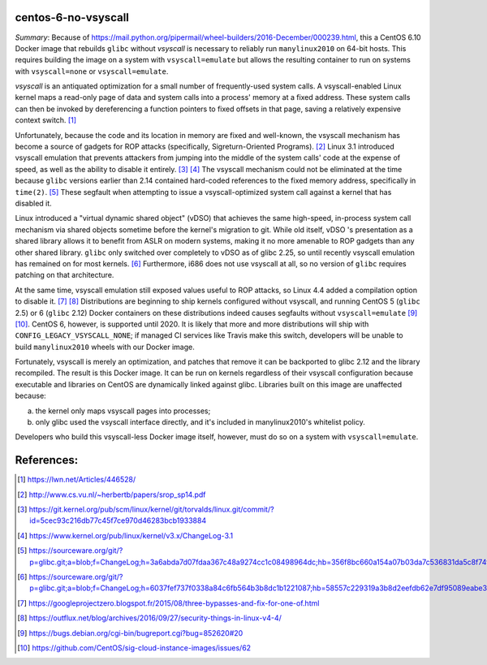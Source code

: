 centos-6-no-vsyscall
====================

*Summary*: Because of
https://mail.python.org/pipermail/wheel-builders/2016-December/000239.html,
this a CentOS 6.10 Docker image that rebuilds ``glibc`` without
*vsyscall* is necessary to reliably run ``manylinux2010`` on 64-bit
hosts.  This requires building the image on a system with
``vsyscall=emulate`` but allows the resulting container to run on
systems with ``vsyscall=none`` or ``vsyscall=emulate``.

*vsyscall* is an antiquated optimization for a small number of
frequently-used system calls.  A vsyscall-enabled Linux kernel maps a
read-only page of data and system calls into a process' memory at a
fixed address.  These system calls can then be invoked by
dereferencing a function pointers to fixed offsets in that page,
saving a relatively expensive context switch. [1]_

Unfortunately, because the code and its location in memory are fixed
and well-known, the vsyscall mechanism has become a source of gadgets
for ROP attacks (specifically, Sigreturn-Oriented Programs). [2]_
Linux 3.1 introduced vsyscall emulation that prevents attackers from
jumping into the middle of the system calls' code at the expense of
speed, as well as the ability to disable it entirely.  [3]_ [4]_ The
vsyscall mechanism could not be eliminated at the time because
``glibc`` versions earlier than 2.14 contained hard-coded references
to the fixed memory address, specifically in ``time(2)``. [5]_ These
segfault when attempting to issue a vsyscall-optimized system call
against a kernel that has disabled it.

Linux introduced a "virtual dynamic shared object" (vDSO) that
achieves the same high-speed, in-process system call mechanism via
shared objects sometime before the kernel's migration to git.  While
old itself, vDSO 's presentation as a shared library allows it to
benefit from ASLR on modern systems, making it no more amenable to ROP
gadgets than any other shared library.  ``glibc`` only switched over
completely to vDSO as of glibc 2.25, so until recently vsyscall
emulation has remained on for most kernels. [6]_ Furthermore, i686
does not use vsyscall at all, so no version of ``glibc`` requires
patching on that architecture.

At the same time, vsyscall emulation still exposed values useful to
ROP attacks, so Linux 4.4 added a compilation option to disable
it. [7]_ [8]_ Distributions are beginning to ship kernels configured
without vsyscall, and running CentOS 5 (``glibc`` 2.5) or 6 (``glibc``
2.12) Docker containers on these distributions indeed causes segfaults
without ``vsyscall=emulate`` [9]_ [10]_.  CentOS 6, however, is
supported until 2020.  It is likely that more and more distributions
will ship with ``CONFIG_LEGACY_VSYSCALL_NONE``; if managed CI services
like Travis make this switch, developers will be unable to build
``manylinux2010`` wheels with our Docker image.

Fortunately, vsyscall is merely an optimization, and patches that
remove it can be backported to glibc 2.12 and the library recompiled.
The result is this Docker image.  It can be run on kernels regardless
of their vsyscall configuration because executable and libraries on
CentOS are dynamically linked against glibc.  Libraries built on this
image are unaffected because:

a) the kernel only maps vsyscall pages into processes;
b) only glibc used the vsyscall interface directly, and it's
   included in manylinux2010's whitelist policy.

Developers who build this vsyscall-less Docker image itself, however,
must do so on a system with ``vsyscall=emulate``.

References:
===========

.. [1] https://lwn.net/Articles/446528/
.. [2] http://www.cs.vu.nl/~herbertb/papers/srop_sp14.pdf
.. [3] https://git.kernel.org/pub/scm/linux/kernel/git/torvalds/linux.git/commit/?id=5cec93c216db77c45f7ce970d46283bcb1933884
.. [4] https://www.kernel.org/pub/linux/kernel/v3.x/ChangeLog-3.1
.. [5] https://sourceware.org/git/?p=glibc.git;a=blob;f=ChangeLog;h=3a6abda7d07fdaa367c48a9274cc1c08498964dc;hb=356f8bc660a154a07b03da7c536831da5c8f74fe
.. [6] https://sourceware.org/git/?p=glibc.git;a=blob;f=ChangeLog;h=6037fef737f0338a84c6fb564b3b8dc1b1221087;hb=58557c229319a3b8d2eefdb62e7df95089eabe37
.. [7] https://googleprojectzero.blogspot.fr/2015/08/three-bypasses-and-fix-for-one-of.html
.. [8] https://outflux.net/blog/archives/2016/09/27/security-things-in-linux-v4-4/
.. [9] https://bugs.debian.org/cgi-bin/bugreport.cgi?bug=852620#20
.. [10] https://github.com/CentOS/sig-cloud-instance-images/issues/62
